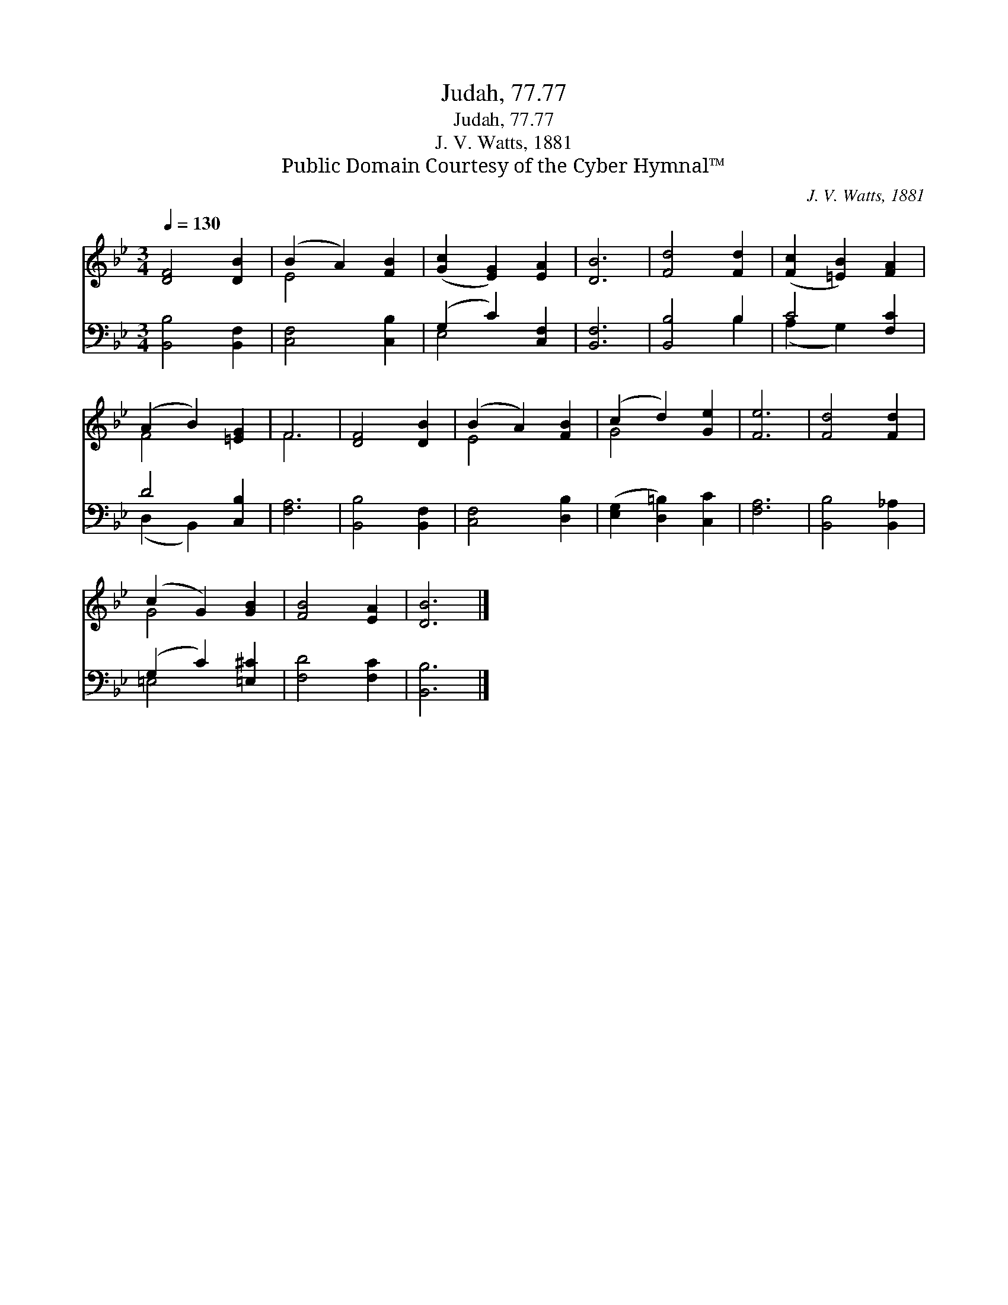 X:1
T:Judah, 77.77
T:Judah, 77.77
T:J. V. Watts, 1881
T:Public Domain Courtesy of the Cyber Hymnal™
C:J. V. Watts, 1881
Z:Public Domain
Z:Courtesy of the Cyber Hymnal™
%%score ( 1 2 ) ( 3 4 )
L:1/8
Q:1/4=130
M:3/4
K:Bb
V:1 treble 
V:2 treble 
V:3 bass 
V:4 bass 
V:1
 [DF]4 [DB]2 | (B2 A2) [FB]2 | ([Gc]2 [EG]2) [EA]2 | [DB]6 | [Fd]4 [Fd]2 | ([Fc]2 [=EB]2) [FA]2 | %6
 (A2 B2) [=EG]2 | F6 | [DF]4 [DB]2 | (B2 A2) [FB]2 | (c2 d2) [Ge]2 | [Fe]6 | [Fd]4 [Fd]2 | %13
 (c2 G2) [GB]2 | [FB]4 [EA]2 | [DB]6 |] %16
V:2
 x6 | E4 x2 | x6 | x6 | x6 | x6 | F4 x2 | F6 | x6 | E4 x2 | G4 x2 | x6 | x6 | G4 x2 | x6 | x6 |] %16
V:3
 [B,,B,]4 [B,,F,]2 | [C,F,]4 [C,B,]2 | (G,2 C2) [C,F,]2 | [B,,F,]6 | [B,,B,]4 B,2 | C4 [F,C]2 | %6
 D4 [C,B,]2 | [F,A,]6 | [B,,B,]4 [B,,F,]2 | [C,F,]4 [D,B,]2 | ([E,G,]2 [D,=B,]2) [C,C]2 | [F,A,]6 | %12
 [B,,B,]4 [B,,_A,]2 | (G,2 C2) [=E,^C]2 | [F,D]4 [F,C]2 | [B,,B,]6 |] %16
V:4
 x6 | x6 | E,4 x2 | x6 | x4 B,2 | (A,2 G,2) x2 | (D,2 B,,2) x2 | x6 | x6 | x6 | x6 | x6 | x6 | %13
 =E,4 x2 | x6 | x6 |] %16


